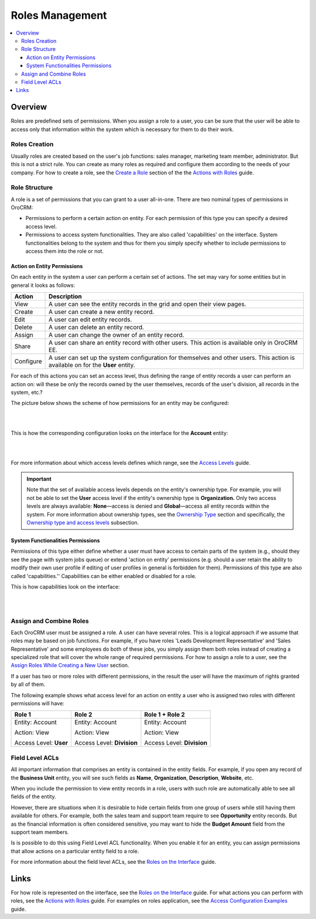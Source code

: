 Roles Management
================

.. contents:: :local:
    :depth: 3

Overview
---------

Roles are predefined sets of permissions. When you assign a role to a user, you can be sure that the user will be able to access only that information within the system which is necessary for them to do their work. 

Roles Creation
^^^^^^^^^^^^^^^

Usually roles are created based on the user's job functions: sales manager, marketing team member, administrator. But this is not a strict rule. You can create as many roles as required and configure them according to the needs of your company. 
For how to create a role, see the `Create a Role <./access-management-roles-actions#create-a-role>`__ section of the the `Actions with Roles <./access-management-roles-actions>`__ guide. 



Role Structure
^^^^^^^^^^^^^^^
A role is a set of permissions that you can grant to a user all-in-one. 
There are two nominal types of permissions in OroCRM: 

- Permissions to perform a certain action on entity. For each permission of this type you can specify a desired access level.

- Permissions to access system functionalities. They are also called 'capabilities' on the interface. System functionalities belong to the system and thus for them you simply specify whether to include permissions to access them into the role or not. 



.. image:: ./img/access_roles_management/user_access.png 


Action on Entity Permissions
~~~~~~~~~~~~~~~~~~~~~~~~~~~~~

On each entity in the system a user can perform a certain set of actions. The set may vary for some entities but in general it looks as follows:

+-----------+----------------------------------------------------------------------------+
| Action    | Description                                                                |
+===========+============================================================================+
| View      | A user can see the entity records in the grid and open their view pages.   |
+-----------+----------------------------------------------------------------------------+
| Create    | A user can create a new entity record.                                     |
+-----------+----------------------------------------------------------------------------+
| Edit      | A user can edit entity records.                                            |
+-----------+----------------------------------------------------------------------------+
| Delete    | A user can delete an entity record.                                        |
+-----------+----------------------------------------------------------------------------+
| Assign    | A user can change the owner of an entity record.                           |
+-----------+----------------------------------------------------------------------------+
| Share     | A user can share an entity record with other users.                        |
|           | This action is available only in OroCRM EE.                                |
+-----------+----------------------------------------------------------------------------+
| Configure | A user can set up the system configuration for themselves and other users. |
|           | This action is available on for the **User** entity.                       |
+-----------+----------------------------------------------------------------------------+

For each of this actions you can set an access level, thus defining the range of entity records a user can perform an action on: will these be only the records owned by the user themselves, records of the user's division, all records in the system, etc.?  


The picture below shows the scheme of how permissions for an entity may be configured:

|

.. image:: ./img/access_roles_management/ex_permissions-on-entity.png 

|

This is how the corresponding configuration looks on the interface for the **Account** entity:

|

.. image:: ./img/access_roles_management/roles_permissions_general_ex.png 

|


For more information about which access levels defines which range, see the `Access Levels <./access-management-access-levels>`__ guide.

.. Important::
	Note that the set of available access levels depends on the entity's ownership type. For example, you will not be able to set the **User** access level if the entity's ownership type is **Organization.** Only two access levels are always available: **None**—access is denied and **Global**—access all entity records within the system.
	For more information about ownership types, see the `Ownership Type <./access-management-ownership-type>`__ section and specifically, the `Ownership type and access levels <./access-management-ownership-type#ownership-types-and-access-levels>`__ subsection.





System Functionalities Permissions
~~~~~~~~~~~~~~~~~~~~~~~~~~~~~~~~~~~

Permissions of this type either define whether a user must have access to certain parts of the system (e.g., should they see the page with system jobs queue) or extend 'action on entity' permissions (e.g. should a user retain the ability to modify their own user profile if editing of user profiles in general is forbidden for them). Permissions of this type are also called 'capabilities.'' Capabilities can be either enabled or disabled for a role. 

This is how capabilities look on the interface:


|

.. image:: ./img/access_roles_management/roles_overview2.png 

|


Assign and Combine Roles
^^^^^^^^^^^^^^^^^^^^^^^^^

Each OroCRM user must be assigned a role. A user can have several roles. This is a logical approach if we assume that roles may be based on job functions. For example, if you have roles 'Leads Development Representative' and 'Sales Representative' and some employees do both of these jobs, you simply assign them both roles instead of creating a specialized role that will cover the whole range of required permissions. 
For how to assign a role to a user, see the `Assign Roles While Creating a New User <access_roles_management#assign-roles-while-creating-a-new-user>`__ section. 


If a user has two or more roles with different permissions, in the result the user will have the maximum of rights granted by all of them.   

The following example shows what access level for an action on entity a user who is assigned two roles with different permissions will have:

+------------------------+----------------------------+----------------------------+
| Role 1                 | Role 2                     | Role 1 + Role 2            |
+========================+============================+============================+
| Entity: Account        | Entity: Account            | Entity: Account            |
|                        |                            |                            |  
| Action: View           | Action: View               | Action: View               |
|                        |                            |                            | 
| Access Level: **User** | Access Level: **Division** | Access Level: **Division** |
+------------------------+----------------------------+----------------------------+


Field Level ACLs
^^^^^^^^^^^^^^^^^
All important information that comprises an entity is contained in the entity fields. For example, if you open any record of the **Business Unit** entity, you will see such fields as **Name**, **Organization**, **Description**, **Website**, etc. 

When you include the permission to view entity records in a role, users with such role are automatically able to see all fields of the entity. 

However, there are situations when it is desirable to hide certain fields from one group of users while still having them available for others. For example, both the sales team and support team require to see **Opportunity** entity records. But as the financial information is often considered sensitive, you may want to hide the **Budget Amount** field from the support team members.  


Is is possible to do this using Field Level ACL functionality. When you enable it for an entity, you can assign permissions that allow actions on a particular entity field to a role. 

For more information about the field level ACLs, see the `Roles on the Interface <./access-management-field-level-acl>`__ guide.


Links
------

For how role is represented on the interface, see the `Roles on the Interface <./access-management-roles-inteface>`__ guide.
For what actions you can perform with roles, see the `Actions with Roles <./access-management-roles-actions>`__ guide.
For examples on roles application, see the `Access Configuration Examples <./access-management-examples>`__ guide.

	





.. |IcRemove| image:: ./img/buttons/IcRemove.png
	:align: middle

.. |IcClone| image:: ./img/buttons/IcClone.png
	:align: middle

.. |IcDelete| image:: ./img/buttons/IcDelete.png
	:align: middle

